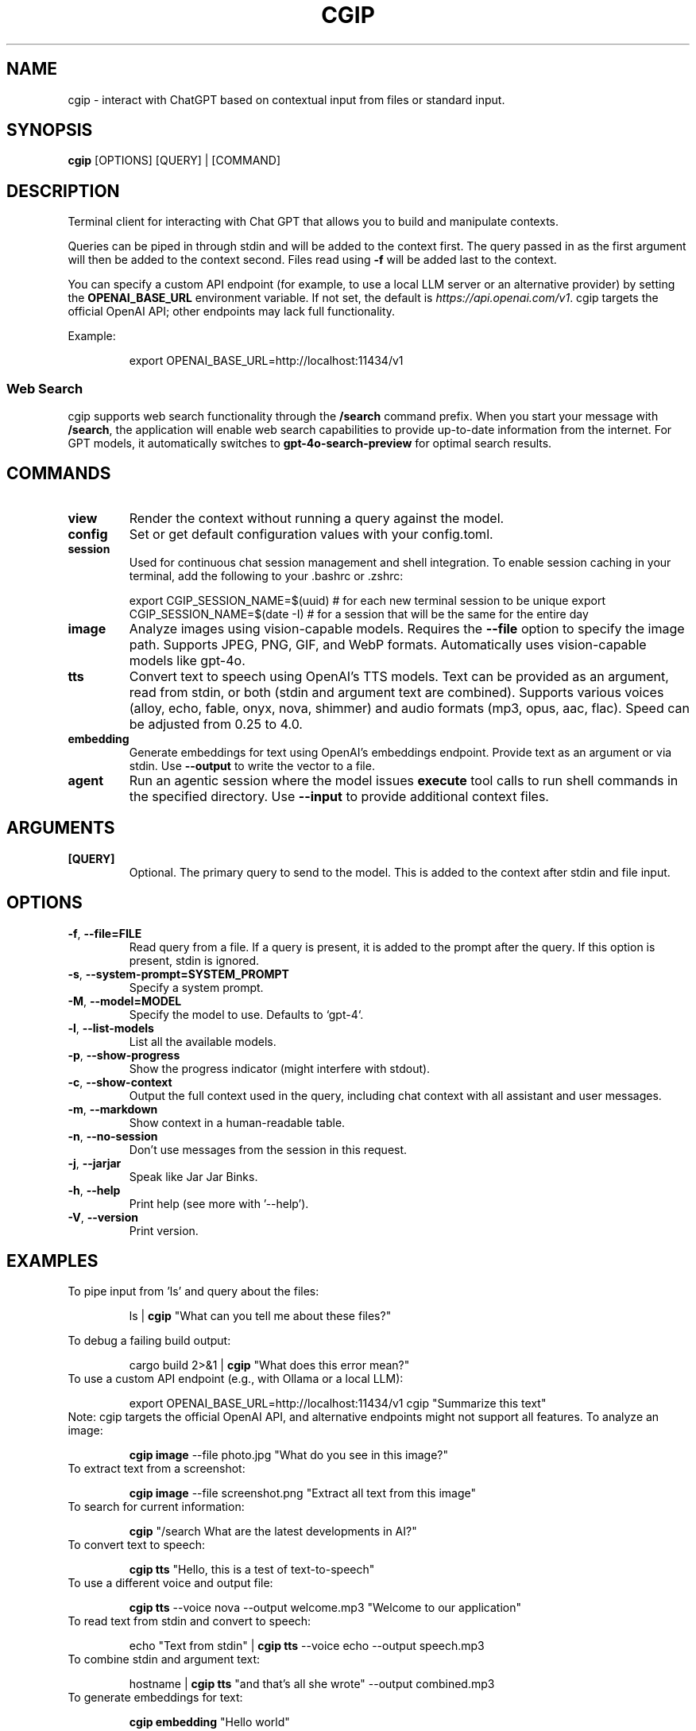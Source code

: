 .TH CGIP 1 "2024-06-20" "version 0.4.0" "CGIP MAN PAGE"
.SH NAME
cgip \- interact with ChatGPT based on contextual input from files or standard input.
.SH SYNOPSIS
.B cgip
[OPTIONS] [QUERY] | [COMMAND]
.SH DESCRIPTION
Terminal client for interacting with Chat GPT that allows you to build and manipulate contexts.

Queries can be piped in through stdin and will be added to the context first. The query passed in as the first argument will then be added to the context second. Files read using \fB\-f\fR will be added last to the context.

You can specify a custom API endpoint (for example, to use a local LLM server or an alternative provider) by setting the \fBOPENAI_BASE_URL\fR environment variable.  
If not set, the default is \fIhttps://api.openai.com/v1\fR.
cgip targets the official OpenAI API; other endpoints may lack full functionality.

Example:
.P
.RS
export OPENAI_BASE_URL=http://localhost:11434/v1
.RE

.SS Web Search
cgip supports web search functionality through the \fB/search\fR command prefix. When you start your message with \fB/search\fR, the application will enable web search capabilities to provide up-to-date information from the internet. For GPT models, it automatically switches to \fBgpt-4o-search-preview\fR for optimal search results.

.SH COMMANDS
.TP
\fBview\fR
Render the context without running a query against the model.
.TP
\fBconfig\fR
Set or get default configuration values with your config.toml.
.TP
\fBsession\fR
Used for continuous chat session management and shell integration. To enable session caching in your terminal, add the following to your .bashrc or .zshrc:
.P
.RS
export CGIP_SESSION_NAME=$(uuid) # for each new terminal session to be unique 
export CGIP_SESSION_NAME=$(date -I) # for a session that will be the same for the entire day
.P
.RE
.TP
\fBimage\fR
Analyze images using vision-capable models. Requires the \fB--file\fR option to specify the image path. Supports JPEG, PNG, GIF, and WebP formats. Automatically uses vision-capable models like gpt-4o.
.TP
\fBtts\fR
Convert text to speech using OpenAI's TTS models. Text can be provided as an argument, read from stdin, or both (stdin and argument text are combined). Supports various voices (alloy, echo, fable, onyx, nova, shimmer) and audio formats (mp3, opus, aac, flac). Speed can be adjusted from 0.25 to 4.0.
.TP
\fBembedding\fR
Generate embeddings for text using OpenAI's embeddings endpoint. Provide text as an argument or via stdin. Use \fB--output\fR to write the vector to a file.
.TP
\fBagent\fR
Run an agentic session where the model issues \fBexecute\fR tool calls to run shell commands in the specified directory. Use \fB--input\fR to provide additional context files.
.SH ARGUMENTS
.TP
\fB[QUERY]\fR
Optional. The primary query to send to the model. This is added to the context after stdin and file input.
.SH OPTIONS
.TP
\fB\-f\fR, \fB\-\-file=FILE\fR
Read query from a file. If a query is present, it is added to the prompt after the query. If this option is present, stdin is ignored.
.TP
\fB\-s\fR, \fB\-\-system\-prompt=SYSTEM_PROMPT\fR
Specify a system prompt.
.TP
\fB\-M\fR, \fB\-\-model=MODEL\fR
Specify the model to use. Defaults to `gpt-4`.
.TP
\fB\-l\fR, \fB\-\-list\-models\fR
List all the available models.
.TP
\fB\-p\fR, \fB\-\-show\-progress\fR
Show the progress indicator (might interfere with stdout).
.TP
\fB\-c\fR, \fB\-\-show\-context\fR
Output the full context used in the query, including chat context with all assistant and user messages.
.TP
\fB\-m\fR, \fB\-\-markdown\fR
Show context in a human-readable table.
.TP
\fB\-n\fR, \fB\-\-no\-session\fR
Don't use messages from the session in this request.
.TP
\fB\-j\fR, \fB\-\-jarjar\fR
Speak like Jar Jar Binks.
.TP
\fB\-h\fR, \fB\-\-help\fR
Print help (see more with '--help').
.TP
\fB\-V\fR, \fB\-\-version\fR
Print version.
.SH EXAMPLES
.P
To pipe input from 'ls' and query about the files:
.P
.RS
ls | \fBcgip\fR "What can you tell me about these files?"
.P
.RE
To debug a failing build output:
.P
.RS
cargo build 2>&1 | \fBcgip\fR "What does this error mean?"
.RE
To use a custom API endpoint (e.g., with Ollama or a local LLM):
.P
.RS
export OPENAI_BASE_URL=http://localhost:11434/v1
cgip "Summarize this text"
.RE
Note: cgip targets the official OpenAI API, and alternative endpoints might not support all features.
To analyze an image:
.P
.RS
\fBcgip image\fR --file photo.jpg "What do you see in this image?"
.RE
To extract text from a screenshot:
.P
.RS
\fBcgip image\fR --file screenshot.png "Extract all text from this image"
.RE
To search for current information:
.P
.RS
\fBcgip\fR "/search What are the latest developments in AI?"
.RE
To convert text to speech:
.P
.RS
\fBcgip tts\fR "Hello, this is a test of text-to-speech"
.RE
To use a different voice and output file:
.P
.RS
\fBcgip tts\fR --voice nova --output welcome.mp3 "Welcome to our application"
.RE
To read text from stdin and convert to speech:
.P
.RS
echo "Text from stdin" | \fBcgip tts\fR --voice echo --output speech.mp3
.RE
To combine stdin and argument text:
.P
.RS
hostname | \fBcgip tts\fR "and that's all she wrote" --output combined.mp3
.RE
To generate embeddings for text:
.P
.RS
\fBcgip embedding\fR "Hello world"
.RE
Save an embedding to a file:
.P
.RS
echo "example" | \fBcgip embedding\fR --output vec.txt
.RE
To run the agent subcommand:
.P
.RS
\fBcgip agent\fR . "list files"
.RE
.SH AUTHOR
Written by Divan Visagie and Anna L. Smith.
.SH "SEE ALSO"
.BR ls(1),
.BR cat(1),
.BR echo(1),
.BR tree(1)
